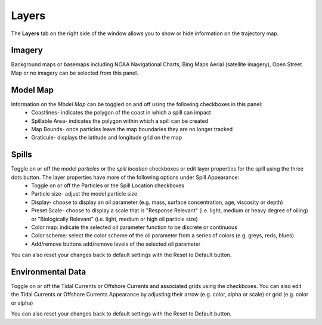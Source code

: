 .. keywords
   layers, USGS, navigational, charts, maps

Layers
^^^^^^^^^^

The **Layers** tab on the right side of the window allows you to show or hide information on the trajectory map.

Imagery
*******

Background maps or basemaps including NOAA Navigational Charts, Bing Maps Aerial (satellite imagery), Open Street Map or no imagery can be selected from this panel.

Model Map
**********

Information on the *Model Map* can be toggled on and off using the following checkboxes in this panel:
  	* Coastlines- indicates the polygon of the coast in which a spill can impact
   	* Spillable Area- indicates the polygon within which a spill can be created
   	* Map Bounds- once particles leave the map boundaries they are no longer tracked
   	* Graticule- displays the latitude and longitude grid on the map

Spills
*******

Toggle on or off the model *particles* or the *spill location* checkboxes or edit layer properties for the spill using the three dots button. The layer properties have more of the following options under Spill Appearance:
	* Toggle on or off the Particles or the Spill Location checkboxes 
	* Particle size- adjust the model particle size
	* Display- choose to display an oil parameter (e.g. mass, surface concentration, age, viscosity or depth)
	* Preset Scale- choose to display a scale that is "Response Relevant" (i.e. light, medium or heavy degree of oiling) or "Biologically Relevant" (i.e. light, medium or high oil particle size)
	* Color map: indicate the selected oil parameter function to be discrete or continuous
	* Color scheme: select the color scheme of the oil parameter from a series of colors (e.g. greys, reds, blues)
	* Add/remove buttons add/remove levels of the selected oil parameter

You can also reset your changes back to default settings with the Reset to Default button. 

Environmental Data
******************

Toggle on or off the Tidal Currents or Offshore Currents and associated grids using the checkboxes. You can also edit the Tidal Currents or Offshore Currents Appearance by adjusting their arrow (e.g. color, alpha or scale) or grid (e.g. color or alpha) 

You can also reset your changes back to default settings with the Reset to Default button. 
